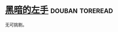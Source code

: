 * [[https://book.douban.com/subject/26916012/][黑暗的左手]]                                                :douban:toreread:
无可挑剔。
